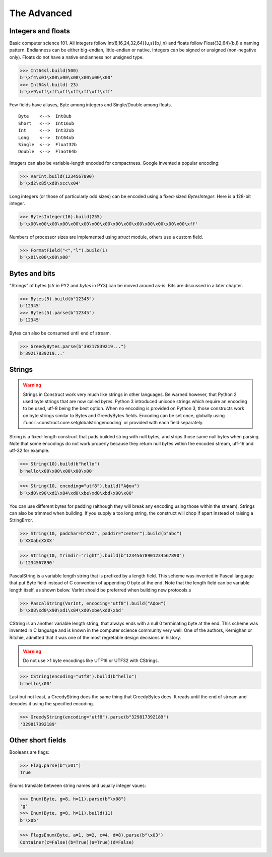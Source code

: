 ============
The Advanced
============


Integers and floats
===================

Basic computer science 101. All integers follow Int{8,16,24,32,64}{u,s}{b,l,n} and floats follow Float{32,64}{b,l} a naming pattern. Endianness can be either big-endian, little-endian or native. Integers can be signed or unsigned (non-negative only). Floats do not have a native endianness nor unsigned type.

>>> Int64sl.build(500)
b'\xf4\x01\x00\x00\x00\x00\x00\x00'
>>> Int64sl.build(-23)
b'\xe9\xff\xff\xff\xff\xff\xff\xff'

Few fields have aliases, Byte among integers and Single/Double among floats.

::

    Byte    <-->  Int8ub
    Short   <-->  Int16ub
    Int     <-->  Int32ub
    Long    <-->  Int64ub
    Single  <-->  Float32b
    Double  <-->  Flaot64b

Integers can also be variable-length encoded for compactness. Google invented a popular encoding:

>>> VarInt.build(1234567890)
b'\xd2\x85\xd8\xcc\x04'

Long integers (or those of particularly odd sizes) can be encoded using a fixed-sized `BytesInteger`. Here is a 128-bit integer.

>>> BytesInteger(16).build(255)
b'\x00\x00\x00\x00\x00\x00\x00\x00\x00\x00\x00\x00\x00\x00\x00\xff'

Numbers of processor sizes are implemented using `struct` module, others use a custom field.

>>> FormatField("<","l").build(1)
b'\x01\x00\x00\x00'



Bytes and bits
==============

"Strings" of bytes (`str` in PY2 and `bytes` in PY3) can be moved around as-is. Bits are discussed in a later chapter.

>>> Bytes(5).build(b"12345")
b'12345'
>>> Bytes(5).parse(b"12345")
b'12345'

Bytes can also be consumed until end of stream.

>>> GreedyBytes.parse(b"39217839219...")
b'39217839219...'


Strings
========

.. warning:: Strings in Construct work very much like strings in other languages. Be warned however, that Python 2 used byte strings that are now called `bytes`. Python 3 introduced unicode strings which require an encoding to be used, utf-8 being the best option. When no encoding is provided on Python 3, those constructs work on byte strings similar to Bytes and GreedyBytes fields. Encoding can be set once, globally using :func:`~construct.core.setglobalstringencoding` or provided with each field separately.

String is a fixed-length construct that pads builded string with null bytes, and strips those same null bytes when parsing. Note that some encodings do not work properly because they return null bytes within the encoded stream, utf-16 and utf-32 for example.

>>> String(10).build(b"hello")
b'hello\x00\x00\x00\x00\x00'

>>> String(10, encoding="utf8").build("Афон")
b'\xd0\x90\xd1\x84\xd0\xbe\xd0\xbd\x00\x00'

You can use different bytes for padding (although they will break any encoding using those within the stream). Strings can also be trimmed when building. If you supply a too long string, the construct will chop if apart instead of raising a StringError.

>>> String(10, padchar=b"XYZ", paddir="center").build(b"abc")
b'XXXabcXXXX'

>>> String(10, trimdir="right").build(b"12345678901234567890")
b'1234567890'

PascalString is a variable length string that is prefixed by a length field. This scheme was invented in Pascal language that put Byte field instead of C convention of appending \0 byte at the end. Note that the length field can be variable length itself, as shown below. VarInt should be preferred when building new protocols.s

>>> PascalString(VarInt, encoding="utf8").build("Афон")
b'\x08\xd0\x90\xd1\x84\xd0\xbe\xd0\xbd'

CString is an another variable length string, that always ends with a null \0 terminating byte at the end. This scheme was invented in C language and is known in the computer science community very well. One of the authors, Kernighan or Ritchie, admitted that it was one of the most regretable design decisions in history.

.. warning:: Do not use >1 byte encodings like UTF16 or UTF32 with CStrings.

>>> CString(encoding="utf8").build(b"hello")
b'hello\x00'

Last but not least, a GreedyString does the same thing that GreedyBytes does. It reads until the end of stream and decodes it using the specified encoding.

>>> GreedyString(encoding="utf8").parse(b"329817392189")
'329817392189'


Other short fields
===================

Booleans are flags:

>>> Flag.parse(b"\x01")
True

Enums translate between string names and usually integer vaues:

>>> Enum(Byte, g=8, h=11).parse(b"\x08")
'g'
>>> Enum(Byte, g=8, h=11).build(11)
b'\x0b'

>>> FlagsEnum(Byte, a=1, b=2, c=4, d=8).parse(b"\x03")
Container(c=False)(b=True)(a=True)(d=False)
